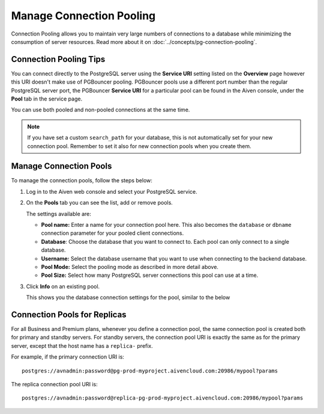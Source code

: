 Manage Connection Pooling
=========================

Connection Pooling allows you to maintain very large numbers of connections to a database while minimizing the consumption of server resources. Read more about it on :doc:`../concepts/pg-connection-pooling`.

Connection Pooling Tips
-----------------------------

You can connect directly to the PostgreSQL server using the **Service URI** setting listed on the **Overview** page however this URI doesn't make use of PGBouncer pooling. PGBouncer pools use a different port number than the regular PostgreSQL server port, the PGBouncer **Service URI** for a particular pool can be found in the Aiven console, under the **Pool** tab in the service page.

You can use both pooled and non-pooled connections at the same time.

.. Note::
    If you have set a custom ``search_path`` for your database, this is not automatically set for your new connection pool. Remember to set it also for new connection pools when you create them.

Manage Connection Pools
-----------------------------

To manage the connection pools, follow the steps below:

1. Log in to the Aiven web console and select your PostgreSQL service.

2. On the **Pools** tab you can see the list, add or remove pools.

   The settings available are:

   * **Pool name:** Enter a name for your connection pool here. This also becomes the ``database`` or ``dbname`` connection parameter for your pooled client connections.
   * **Database**: Choose the database that you want to connect to. Each pool can only connect to a single database.
   * **Username:** Select the database username that you want to use when connecting to the backend database.
   * **Pool Mode:** Select the pooling mode as described in more detail above.
   * **Pool Size:** Select how many PostgreSQL server connections this pool can use at a time.


3. Click **Info** on an existing pool.

   This shows you the database connection settings for the pool, similar to the below

.. image:: /images/products/postgresql/connection-pool-details.png


Connection Pools for Replicas
-----------------------------

For all Business and Premium plans, whenever you define a connection pool, the same connection pool is created both for primary and standby servers. For standby servers, the connection pool URI is exactly the same as for the primary server, except that the host name has a ``replica-`` prefix.

For example, if the primary connection URI is::

    postgres://avnadmin:password@pg-prod-myproject.aivencloud.com:20986/mypool?params

The replica connection pool URI is::

    postgres://avnadmin:password@replica-pg-prod-myproject.aivencloud.com:20986/mypool?params
